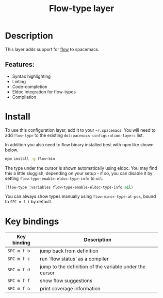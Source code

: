 #+TITLE: Flow-type layer

#+TAGS: framework|layer|programming

* Table of Contents                     :TOC_5_gh:noexport:
- [[#description][Description]]
  - [[#features][Features:]]
- [[#install][Install]]
- [[#key-bindings][Key bindings]]

* Description
This layer adds support for [[https://flowtype.org/][flow]] to spacemacs.

** Features:
- Syntax highlighting
- Linting
- Code-completion
- Eldoc integration for flow-types
- Compilation

* Install
To use this configuration layer, add it to your =~/.spacemacs=. You will need to
add =flow-type= to the existing =dotspacemacs-configuration-layers= list.

In addition you also need to flow binary installed best with npm like shown below.

#+BEGIN_SRC sh
  npm install -g flow-bin
#+END_SRC

The type under the cursor is shown automatically using eldoc. You may find this
a little sluggish, depending on your setup - if so, you can disable it by setting
=flow-type-enable-eldoc-type-info= to =nil=.

#+BEGIN_SRC emacs-lisp
  (flow-type :variables flow-type-enable-eldoc-type-info nil)
#+END_SRC

You can always show types manually using =flow-minor-type-at-pos=,
bound to =SPC m f t= by default.

* Key bindings

| Key binding | Description                                             |
|-------------+---------------------------------------------------------|
| ~SPC m f b~ | jump back from definition                               |
| ~SPC m f c~ | run `flow status' as a compiler                         |
| ~SPC m f d~ | jump to the definition of the variable under the cursor |
| ~SPC m f f~ | show flow suggestions                                   |
| ~SPC m f o~ | print coverage information                              |
